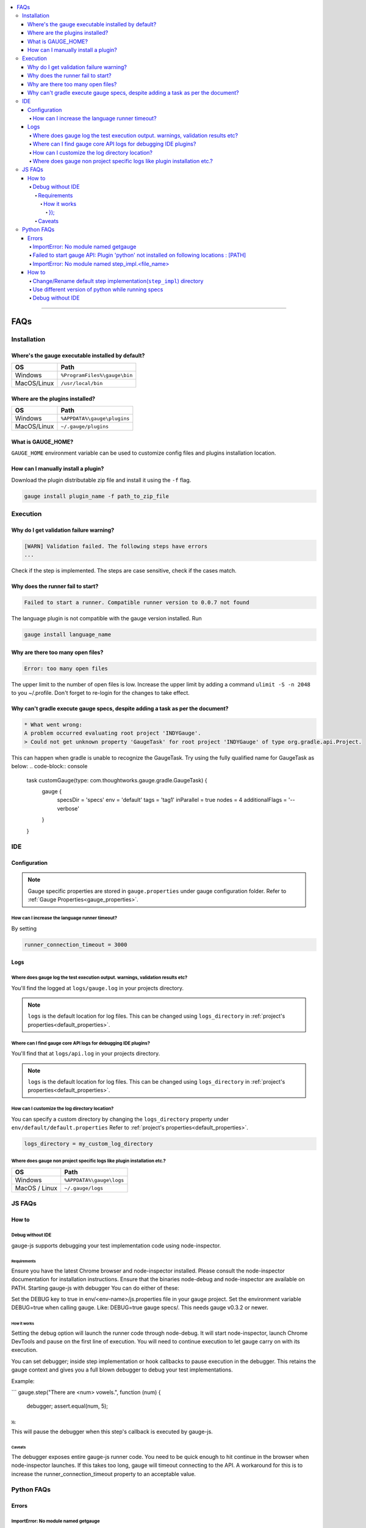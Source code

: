 .. contents:: :local:

----

====
FAQs
====

.. _installation-faq:

Installation
------------

Where's the gauge executable installed by default?
^^^^^^^^^^^^^^^^^^^^^^^^^^^^^^^^^^^^^^^^^^^^^^^^^^

============= ================================
OS            Path
============= ================================
Windows       ``%ProgramFiles%\gauge\bin``
MacOS/Linux   ``/usr/local/bin``
============= ================================



Where are the plugins installed?
^^^^^^^^^^^^^^^^^^^^^^^^^^^^^^^^^^^^^^^^^^^^^^^^^^

============= ================================
OS            Path
============= ================================
Windows       ``%APPDATA%\gauge\plugins``
MacOS/Linux   ``~/.gauge/plugins``
============= ================================

What is GAUGE_HOME?
^^^^^^^^^^^^^^^^^^^^^^

``GAUGE_HOME`` environment variable can be used to customize config files and plugins installation location.

How can I manually install a plugin?
^^^^^^^^^^^^^^^^^^^^^^^^^^^^^^^^^^^^

Download the plugin distributable zip file and install it using the ``-f`` flag.

.. code-block:: console

   gauge install plugin_name -f path_to_zip_file

Execution
---------

Why do I get validation failure warning?
^^^^^^^^^^^^^^^^^^^^^^^^^^^^^^^^^^^^^^^^

.. code-block:: text

   [WARN] Validation failed. The following steps have errors
   ...

Check if the step is implemented.
The steps are case sensitive, check if the cases match.

Why does the runner fail to start?
^^^^^^^^^^^^^^^^^^^^^^^^^^^^^^^^^^

.. code-block:: text

   Failed to start a runner. Compatible runner version to 0.0.7 not found

The language plugin is not compatible with the gauge version installed. Run

.. code-block:: console

   gauge install language_name

Why are there too many open files?
^^^^^^^^^^^^^^^^^^^^^^^^^^^^^^^^^^

.. code-block:: text

   Error: too many open files

The upper limit to the number of open files is low.
Increase the upper limit by adding a command ``ulimit -S -n 2048`` to you ~/.profile.
Don't forget to re-login for the changes to take effect.

Why can't gradle execute gauge specs, despite adding a task as per the document?
^^^^^^^^^^^^^^^^^^^^^^^^^^^^^^^^^^^^^^^^^^^^^^^^^^^^^^^^^^^^^^^^^^^^^^^^^^^^^^^^
.. code-block:: console

    * What went wrong:
    A problem occurred evaluating root project 'INDYGauge'.
    > Could not get unknown property 'GaugeTask' for root project 'INDYGauge' of type org.gradle.api.Project.

This can happen when gradle is unable to recognize the GaugeTask. Try using the fully qualified name for GaugeTask as below:
.. code-block:: console

  task customGauge(type: com.thoughtworks.gauge.gradle.GaugeTask) {
    gauge {
        specsDir = 'specs'
        env = 'default'
        tags = 'tag1'
        inParallel = true
        nodes = 4
        additionalFlags = '--verbose'
    }
  }

IDE
---

Configuration
^^^^^^^^^^^^^

.. note::

    Gauge specific properties are stored in ``gauge.properties`` under gauge configuration folder. Refer to :ref:`Gauge Properties<gauge_properties>`.

How can I increase the language runner timeout?
~~~~~~~~~~~~~~~~~~~~~~~~~~~~~~~~~~~~~~~~~~~~~~~

By setting

.. code-block:: python

   runner_connection_timeout = 3000

Logs
^^^^

Where does gauge log the test execution output. warnings, validation results etc?
~~~~~~~~~~~~~~~~~~~~~~~~~~~~~~~~~~~~~~~~~~~~~~~~~~~~~~~~~~~~~~~~~~~~~~~~~~~~~~~~~

You'll find the logged at ``logs/gauge.log`` in your projects directory.

.. note::

    ``logs`` is the default location for log files. This can be changed using ``logs_directory`` in :ref:`project's properties<default_properties>`.

Where can I find gauge core API logs for debugging IDE plugins?
~~~~~~~~~~~~~~~~~~~~~~~~~~~~~~~~~~~~~~~~~~~~~~~~~~~~~~~~~~~~~~~

You'll find that at ``logs/api.log`` in your projects directory.

.. note::

    ``logs`` is the default location for log files. This can be changed using ``logs_directory`` in :ref:`project's properties<default_properties>`.

How can I customize the log directory location?
~~~~~~~~~~~~~~~~~~~~~~~~~~~~~~~~~~~~~~~~~~~~~~~

You can specify a custom directory by changing the ``logs_directory`` property under
``env/default/default.properties`` Refer to :ref:`project's properties<default_properties>`.

.. code-block:: python

   logs_directory = my_custom_log_directory

Where does gauge non project specific logs like plugin installation etc.?
~~~~~~~~~~~~~~~~~~~~~~~~~~~~~~~~~~~~~~~~~~~~~~~~~~~~~~~~~~~~~~~~~~~~~~~~~

============= ===============================
OS            Path
============= ===============================
Windows       ``%APPDATA%\gauge\logs``
MacOS / Linux ``~/.gauge/logs``
============= ===============================

.. _js_faq:

JS FAQs
-------

How to
^^^^^^

Debug without IDE
~~~~~~~~~~~~~~~~~

gauge-js supports debugging your test implementation code using node-inspector.

Requirements
++++++++++++

Ensure you have the latest Chrome browser and node-inspector installed. Please consult the node-inspector documentation for installation instructions.
Ensure that the binaries node-debug and node-inspector are available on PATH.
Starting gauge-js with debugger
You can do either of these:

Set the DEBUG key to true in env/<env-name>/js.properties file in your gauge project.
Set the environment variable DEBUG=true when calling gauge. Like: DEBUG=true gauge specs/. This needs gauge v0.3.2 or newer.

How it works
############

Setting the debug option will launch the runner code through node-debug. It will start node-inspector, launch Chrome DevTools and pause on the first line of execution. You will need to continue execution to let gauge carry on with its execution.

You can set debugger; inside step implementation or hook callbacks to pause execution in the debugger. This retains the gauge context and gives you a full blown debugger to debug your test implementations.

Example:

```
gauge.step("There are <num> vowels.", function (num) {
  debugger;
  assert.equal(num, 5);
});
```
This will pause the debugger when this step's callback is executed by gauge-js.

Caveats
+++++++

The debugger exposes entire gauge-js runner code.
You need to be quick enough to hit continue in the browser when node-inspector launches. If this takes too long, gauge will timeout connecting to the API. A workaround for this is to increase the runner_connection_timeout property to an acceptable value.

.. _python_faq:

Python FAQs
-----------

Errors
^^^^^^

ImportError: No module named getgauge
~~~~~~~~~~~~~~~~~~~~~~~~~~~~~~~~~~~~~

Installing the getgauge package using pip should fix this. You can install the package by running the following command

::

    [sudo] pip install getgauge


Failed to start gauge API: Plugin 'python' not installed on following locations : [PATH]
~~~~~~~~~~~~~~~~~~~~~~~~~~~~~~~~~~~~~~~~~~~~~~~~~~~~~~~~~~~~~~~~~~~~~~~~~~~~~~~~~~~~~~~~

Installing the gauge-python plugin should fix this. You can install the plugin by running the following command

::

    gauge --install python


Make sure you have the getgauge package. If you don't have, run the following command to install
::

    [sudo] pip install getgauge

For more details, refer Installation_ docs.

.. _Installation: ./installation.html

ImportError: No module named step_impl.<file_name>
~~~~~~~~~~~~~~~~~~~~~~~~~~~~~~~~~~~~~~~~~~~~~~~~~~

This error happens on older versions of Python(2.7, 3.2). Create ``step_impl/__init__.py`` to fix this.

How to
^^^^^^

Change/Rename default step implementation(``step_impl``) directory
~~~~~~~~~~~~~~~~~~~~~~~~~~~~~~~~~~~~~~~~~~~~~~~~~~~~~~~~~~~~~~~~~~

Create ``python.properties`` file in the ``<PROJECT_DIR>/env/default`` directory and add the following line to it.

::

    STEP_IMPL_DIR = PATH_TO_STEP_IMPLEMENTATION_DIR

.. note::
   The path specified in ``STEP_IMPL_DIR`` property should be relative to project root.


Use different version of python while running specs
~~~~~~~~~~~~~~~~~~~~~~~~~~~~~~~~~~~~~~~~~~~~~~~~~~~

By default the language runner uses ``python`` command to run specs. To change the default behaviour, add ``GAUGE_PYTHON_COMMAND`` property to the ``python.properties`` file in the ``<PROJECT_DIR>/env/default`` directory.

::

    GAUGE_PYTHON_COMMAND = <python_command>
    GAUGE_PYTHON_COMMAND = python3
    GAUGE_PYTHON_COMMAND = python2

Debug without IDE
~~~~~~~~~~~~~~~~~
Gauge-Python supports debugging your test implementation code using `pbd`_.

.. _pbd: https://docs.python.org/2/library/pdb.html

   ::

       import pdb

The typical usage to break into the debugger from a running program is to insert

   ::

       pdb.set_trace()

Execution will stop where it finds the above statement and you can debug.